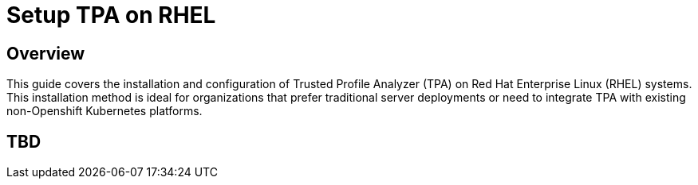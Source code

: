 = Setup TPA on RHEL

== Overview

This guide covers the installation and configuration of Trusted Profile Analyzer (TPA) on Red Hat Enterprise Linux (RHEL) systems. This installation method is ideal for organizations that prefer traditional server deployments or need to integrate TPA with existing non-Openshift Kubernetes platforms.

== TBD

// TODO: Add content for TPA installation and setup on RHEL
